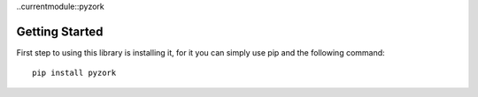 ..currentmodule::pyzork

Getting Started
================
First step to using this library is installing it, for it you can simply use pip and the following command::

    pip install pyzork

